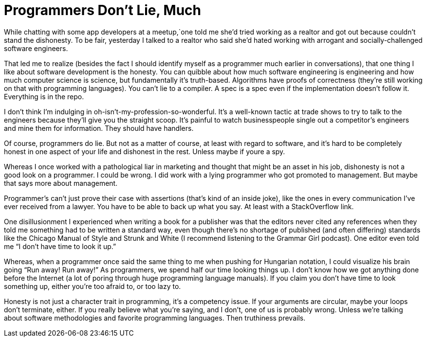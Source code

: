 = Programmers Don’t Lie, Much

While chatting with some app developers at a meetup,`one told me she’d tried working as a realtor and got out because couldn’t stand the dishonesty. To be fair, yesterday I talked to a realtor who said she’d hated working with arrogant and socially-challenged software engineers.

That led me to realize (besides the fact I should identify myself as a programmer much earlier in conversations), that one thing I like about software development is the honesty. You can quibble about how much software engineering is engineering and how much computer science is science, but fundamentally it’s truth-based. Algorithms have proofs of correctness (they’re still working on that with programming languages). You can’t lie to a compiler. A spec is a spec even if the implementation doesn’t follow it. Everything is in the repo.

I don’t think I’m indulging in oh-isn’t-my-profession-so-wonderful. It’s a well-known tactic at trade shows to try to talk to the engineers because they’ll give you the straight scoop. It’s painful to watch businesspeople single out a competitor’s engineers and mine them for information. They should have handlers.

Of course, programmers do lie. But not as a matter of course, at least with regard to software, and it’s hard to be completely honest in one aspect of your life and dishonest in the rest. Unless maybe if youre a spy.

Whereas I once worked with a pathological liar in marketing and thought that might be an asset in his job, dishonesty is not a good look on a programmer. I could be wrong. I did work with a lying programmer who got promoted to management. But maybe that says more about management.

Programmer’s can’t just prove their case with assertions (that’s kind of an inside joke), like the ones in every communication I’ve ever received from a lawyer. You have to be able to back up what you say. At least with a StackOverflow link.

One disillusionment I experienced when writing a book for a publisher was that the editors never cited any references when they told me something had to be written a standard way, even though there’s no shortage of published (and often differing) standards like the Chicago Manual of Style and Strunk and White (I recommend listening to the Grammar Girl podcast). One editor even told me “I don’t have time to look it up.”

Whereas, when a programmer once said the same thing to me when pushing for Hungarian notation, I could visualize his brain going “Run away! Run away!” As programmers, we spend half our time looking things up. I don’t know how we got anything done before the Internet (a lot of poring through huge programming language manuals). If you claim you don’t have time to look something up, either you’re too afraid to, or too lazy to.

Honesty is not just a character trait in programming, it’s a competency issue. If your arguments are circular, maybe your loops don’t terminate, either. If you really believe what you’re saying, and I don’t, one of us is probably wrong. Unless we’re talking about software methodologies and favorite programming languages. Then truthiness prevails.
